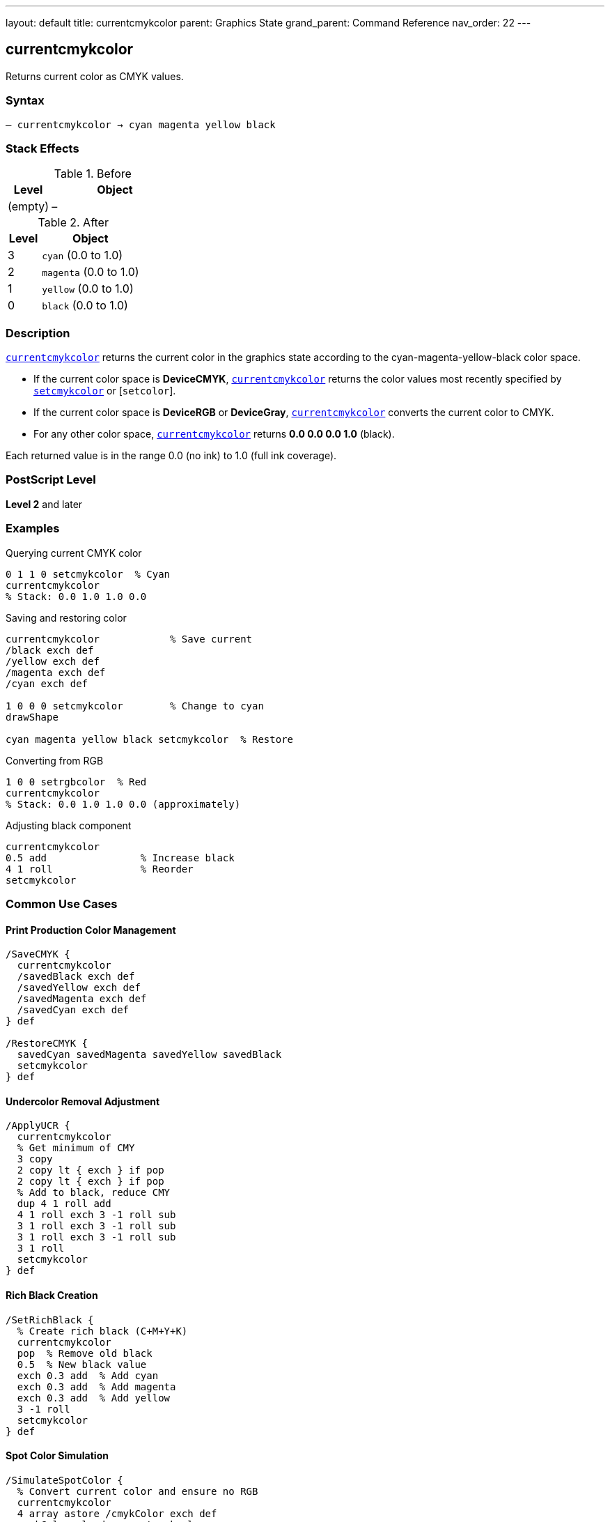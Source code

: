 ---
layout: default
title: currentcmykcolor
parent: Graphics State
grand_parent: Command Reference
nav_order: 22
---

== currentcmykcolor

Returns current color as CMYK values.

=== Syntax

----
– currentcmykcolor → cyan magenta yellow black
----

=== Stack Effects

.Before
[cols="1,3"]
|===
| Level | Object

| (empty)
| –
|===

.After
[cols="1,3"]
|===
| Level | Object

| 3
| `cyan` (0.0 to 1.0)

| 2
| `magenta` (0.0 to 1.0)

| 1
| `yellow` (0.0 to 1.0)

| 0
| `black` (0.0 to 1.0)
|===

=== Description

xref:../currentcmykcolor.adoc[`currentcmykcolor`] returns the current color in the graphics state according to the cyan-magenta-yellow-black color space.

* If the current color space is **DeviceCMYK**, xref:../currentcmykcolor.adoc[`currentcmykcolor`] returns the color values most recently specified by xref:../setcmykcolor.adoc[`setcmykcolor`] or [`setcolor`].
* If the current color space is **DeviceRGB** or **DeviceGray**, xref:../currentcmykcolor.adoc[`currentcmykcolor`] converts the current color to CMYK.
* For any other color space, xref:../currentcmykcolor.adoc[`currentcmykcolor`] returns **0.0 0.0 0.0 1.0** (black).

Each returned value is in the range 0.0 (no ink) to 1.0 (full ink coverage).

=== PostScript Level

*Level 2* and later

=== Examples

.Querying current CMYK color
[source,postscript]
----
0 1 1 0 setcmykcolor  % Cyan
currentcmykcolor
% Stack: 0.0 1.0 1.0 0.0
----

.Saving and restoring color
[source,postscript]
----
currentcmykcolor            % Save current
/black exch def
/yellow exch def
/magenta exch def
/cyan exch def

1 0 0 0 setcmykcolor        % Change to cyan
drawShape

cyan magenta yellow black setcmykcolor  % Restore
----

.Converting from RGB
[source,postscript]
----
1 0 0 setrgbcolor  % Red
currentcmykcolor
% Stack: 0.0 1.0 1.0 0.0 (approximately)
----

.Adjusting black component
[source,postscript]
----
currentcmykcolor
0.5 add                % Increase black
4 1 roll               % Reorder
setcmykcolor
----

=== Common Use Cases

==== Print Production Color Management

[source,postscript]
----
/SaveCMYK {
  currentcmykcolor
  /savedBlack exch def
  /savedYellow exch def
  /savedMagenta exch def
  /savedCyan exch def
} def

/RestoreCMYK {
  savedCyan savedMagenta savedYellow savedBlack
  setcmykcolor
} def
----

==== Undercolor Removal Adjustment

[source,postscript]
----
/ApplyUCR {
  currentcmykcolor
  % Get minimum of CMY
  3 copy
  2 copy lt { exch } if pop
  2 copy lt { exch } if pop
  % Add to black, reduce CMY
  dup 4 1 roll add
  4 1 roll exch 3 -1 roll sub
  3 1 roll exch 3 -1 roll sub
  3 1 roll exch 3 -1 roll sub
  3 1 roll
  setcmykcolor
} def
----

==== Rich Black Creation

[source,postscript]
----
/SetRichBlack {
  % Create rich black (C+M+Y+K)
  currentcmykcolor
  pop  % Remove old black
  0.5  % New black value
  exch 0.3 add  % Add cyan
  exch 0.3 add  % Add magenta
  exch 0.3 add  % Add yellow
  3 -1 roll
  setcmykcolor
} def
----

==== Spot Color Simulation

[source,postscript]
----
/SimulateSpotColor {
  % Convert current color and ensure no RGB
  currentcmykcolor
  4 array astore /cmykColor exch def
  cmykColor aload pop setcmykcolor
} def
----

=== Common Pitfalls

WARNING: *Color Space Conversion* - RGB to CMYK conversion is not exact.

[source,postscript]
----
1 0 0 setrgbcolor      % Pure red in RGB
currentcmykcolor       % ~0 1 1 0 in CMYK
setcmykcolor
currentrgbcolor        % May not be exactly 1 0 0
----

WARNING: *Returns Black for Unknown Spaces* - Pattern and other spaces return 0 0 0 1.

[source,postscript]
----
/Pattern setcolorspace
myPattern setcolor
currentcmykcolor        % Returns 0 0 0 1
----

WARNING: *Stack Order* - CMYK order: cyan at level 3, black at level 0.

[source,postscript]
----
currentcmykcolor
% Stack (bottom to top): cyan magenta yellow black
% Pop order: black, yellow, magenta, cyan
----

WARNING: *Level 2 Only* - Not available in Level 1 interpreters.

[source,postscript]
----
/languagelevel where {
  pop languagelevel 2 ge {
    currentcmykcolor
  } {
    % Level 1 - no CMYK support
  } ifelse
} if
----

TIP: *Use Array for Storage* - Simplifies CMYK color management.

[source,postscript]
----
[ currentcmykcolor ] /myColor exch def
myColor aload pop setcmykcolor
----

=== Error Conditions

[cols="1,3"]
|===
| Error | Condition

| [`stackoverflow`]
| Fewer than 4 free stack positions

| [`undefined`]
| Level 1 interpreter (operator not defined)
|===

=== Implementation Notes

* Level 2 operator
* Fast query operation
* No modification to graphics state
* Values always in range 0.0 to 1.0
* Conversion algorithms device-dependent
* Ideal for print production workflows

=== Color Conversion

When converting from other color spaces:

.Gray to CMYK
----
cyan = magenta = yellow = 0.0
black = 1 - grayValue
----

.RGB to CMYK (simplified)
----
cyan    = 1 - red
magenta = 1 - green
yellow  = 1 - blue
black   = min(cyan, magenta, yellow)
cyan    = cyan - black
magenta = magenta - black
yellow  = yellow - black
----

.Other Spaces
----
cyan = magenta = yellow = 0.0
black = 1.0
----

=== CMYK Color Model

The CMYK color model is **subtractive**:

[source]
----
Cyan    + Magenta = Blue
Cyan    + Yellow  = Green
Magenta + Yellow  = Red
C + M + Y         = Dark gray
C + M + Y + K     = Rich black
No components     = White (paper)
----

=== See Also

* xref:../setcmykcolor.adoc[`setcmykcolor`] - Set CMYK color (Level 2)
* xref:../currentrgbcolor.adoc[`currentrgbcolor`] - Get RGB color
* xref:../currentgray.adoc[`currentgray`] - Get gray value
* xref:../currenthsbcolor.adoc[`currenthsbcolor`] - Get HSB color
